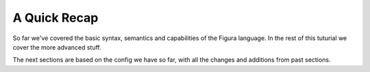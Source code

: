 A Quick Recap
===================

So far we've covered the basic syntax, semantics and capabilities of the Figura language.
In the rest of this tuturial we cover the more advanced stuff.

The next sections are based on the config we have so far, with all the changes and additions
from past sections.
